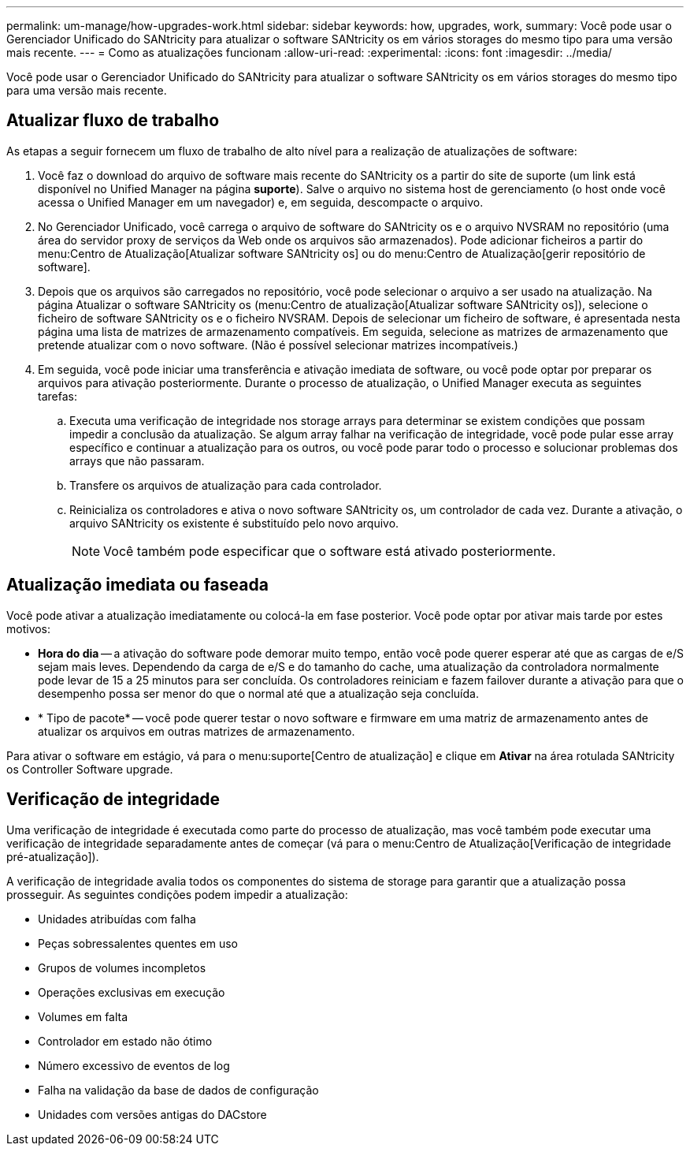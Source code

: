 ---
permalink: um-manage/how-upgrades-work.html 
sidebar: sidebar 
keywords: how, upgrades, work, 
summary: Você pode usar o Gerenciador Unificado do SANtricity para atualizar o software SANtricity os em vários storages do mesmo tipo para uma versão mais recente. 
---
= Como as atualizações funcionam
:allow-uri-read: 
:experimental: 
:icons: font
:imagesdir: ../media/


[role="lead"]
Você pode usar o Gerenciador Unificado do SANtricity para atualizar o software SANtricity os em vários storages do mesmo tipo para uma versão mais recente.



== Atualizar fluxo de trabalho

As etapas a seguir fornecem um fluxo de trabalho de alto nível para a realização de atualizações de software:

. Você faz o download do arquivo de software mais recente do SANtricity os a partir do site de suporte (um link está disponível no Unified Manager na página *suporte*). Salve o arquivo no sistema host de gerenciamento (o host onde você acessa o Unified Manager em um navegador) e, em seguida, descompacte o arquivo.
. No Gerenciador Unificado, você carrega o arquivo de software do SANtricity os e o arquivo NVSRAM no repositório (uma área do servidor proxy de serviços da Web onde os arquivos são armazenados). Pode adicionar ficheiros a partir do menu:Centro de Atualização[Atualizar software SANtricity os] ou do menu:Centro de Atualização[gerir repositório de software].
. Depois que os arquivos são carregados no repositório, você pode selecionar o arquivo a ser usado na atualização. Na página Atualizar o software SANtricity os (menu:Centro de atualização[Atualizar software SANtricity os]), selecione o ficheiro de software SANtricity os e o ficheiro NVSRAM. Depois de selecionar um ficheiro de software, é apresentada nesta página uma lista de matrizes de armazenamento compatíveis. Em seguida, selecione as matrizes de armazenamento que pretende atualizar com o novo software. (Não é possível selecionar matrizes incompatíveis.)
. Em seguida, você pode iniciar uma transferência e ativação imediata de software, ou você pode optar por preparar os arquivos para ativação posteriormente. Durante o processo de atualização, o Unified Manager executa as seguintes tarefas:
+
.. Executa uma verificação de integridade nos storage arrays para determinar se existem condições que possam impedir a conclusão da atualização. Se algum array falhar na verificação de integridade, você pode pular esse array específico e continuar a atualização para os outros, ou você pode parar todo o processo e solucionar problemas dos arrays que não passaram.
.. Transfere os arquivos de atualização para cada controlador.
.. Reinicializa os controladores e ativa o novo software SANtricity os, um controlador de cada vez. Durante a ativação, o arquivo SANtricity os existente é substituído pelo novo arquivo.
+
[NOTE]
====
Você também pode especificar que o software está ativado posteriormente.

====






== Atualização imediata ou faseada

Você pode ativar a atualização imediatamente ou colocá-la em fase posterior. Você pode optar por ativar mais tarde por estes motivos:

* *Hora do dia* -- a ativação do software pode demorar muito tempo, então você pode querer esperar até que as cargas de e/S sejam mais leves. Dependendo da carga de e/S e do tamanho do cache, uma atualização da controladora normalmente pode levar de 15 a 25 minutos para ser concluída. Os controladores reiniciam e fazem failover durante a ativação para que o desempenho possa ser menor do que o normal até que a atualização seja concluída.
* * Tipo de pacote* -- você pode querer testar o novo software e firmware em uma matriz de armazenamento antes de atualizar os arquivos em outras matrizes de armazenamento.


Para ativar o software em estágio, vá para o menu:suporte[Centro de atualização] e clique em *Ativar* na área rotulada SANtricity os Controller Software upgrade.



== Verificação de integridade

Uma verificação de integridade é executada como parte do processo de atualização, mas você também pode executar uma verificação de integridade separadamente antes de começar (vá para o menu:Centro de Atualização[Verificação de integridade pré-atualização]).

A verificação de integridade avalia todos os componentes do sistema de storage para garantir que a atualização possa prosseguir. As seguintes condições podem impedir a atualização:

* Unidades atribuídas com falha
* Peças sobressalentes quentes em uso
* Grupos de volumes incompletos
* Operações exclusivas em execução
* Volumes em falta
* Controlador em estado não ótimo
* Número excessivo de eventos de log
* Falha na validação da base de dados de configuração
* Unidades com versões antigas do DACstore


